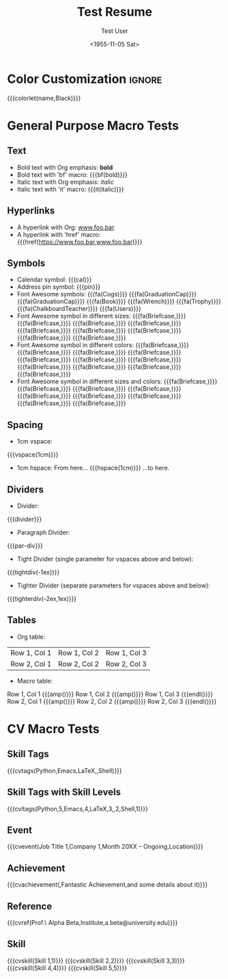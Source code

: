 * Config :noexport:
#+RESUMEL_TEMPLATE: altacv
#+RESUMEL_GEOMETRY: left=1.25cm,right=1.25cm,top=1.5cm,bottom=1.5cm,columnsep=1.2cm
#+RESUMEL_MAIN_FONT_XELATEX: Roboto Slab
#+RESUMEL_SANS_FONT_XELATEX: Lato
#+RESUMEL_MAIN_FONT_PDFLATEX: roboto
#+RESUMEL_SANS_FONT_PDFLATEX: lato
#+TITLE: Test Resume
#+AUTHOR: Test User
#+DATE: <1955-11-05 Sat>
#+EXPORT_FILE_NAME: ../results/altacv-basic.pdf
#+OPTIONS: toc:nil title:nil H:2

* Color Customization :ignore:
# colorlet macro: {{{colorlet(var,color)}}}
#       var options:
#               name, tagline, heading, headingrule, subheading, accent, emphasis, body, color0, color1, color2
#       color options:
#               Black, SlateGrey, LightGrey, DarkPastelRed, PastelRed, Blue, DarkBlue, GoldenEarth, CoolSky, SoftSkyBlue
{{{colorlet(name,Black)}}}

* General Purpose Macro Tests

** Text

- Bold text with Org emphasis: *bold*
- Bold text with 'bf' macro: {{{bf(bold)}}}
- Italic text with Org emphasis: /italic/
- Italic text with 'it' macro: {{{it(italic)}}}

** Hyperlinks
- A hyperlink with Org: [[https://www.foo.bar][www.foo.bar]]
- A hyperlink with 'href' macro: {{{href(https://www.foo.bar,www.foo.bar)}}}

** Symbols
- Calendar symbol: {{{cal}}}
- Address pin symbol: {{{pin}}}
- Font Awesome symbols: {{{fa(Cogs)}}} {{{fa(GraduationCap)}}} {{{fa(GraduationCap)}}} {{{fa(Book)}}} {{{fa(Wrench)}}} {{{fa(Trophy)}}} {{{fa(ChalkboardTeacher)}}} {{{fa(Users)}}}
- Font Awesome symbol in different sizes: {{{fa(Briefcase,\Huge)}}} {{{fa(Briefcase,\huge)}}} {{{fa(Briefcase,\Large)}}} {{{fa(Briefcase,\large)}}} {{{fa(Briefcase,\normalsize)}}} {{{fa(Briefcase,\small)}}} {{{fa(Briefcase,\footnotesize)}}} {{{fa(Briefcase,\scriptsize)}}} {{{fa(Briefcase,\tiny)}}}
- Font Awesome symbol in different colors: {{{fa(Briefcase,\color{color1})}}} {{{fa(Briefcase,\color{Black})}}} {{{fa(Briefcase,\color{SlateGrey})}}} {{{fa(Briefcase,\color{LightGrey})}}} {{{fa(Briefcase,\color{DarkPastelRed})}}} {{{fa(Briefcase,\color{PastelRed})}}} {{{fa(Briefcase,\color{Blue})}}} {{{fa(Briefcase,\color{DarkBlue})}}} {{{fa(Briefcase,\color{GoldenEarth})}}} {{{fa(Briefcase,\color{CoolSky})}}} {{{fa(Briefcase,\color{SoftSkyBlue})}}}
- Font Awesome symbol in different sizes and colors: {{{fa(Briefcase,\color{color1}\Huge)}}} {{{fa(Briefcase,\color{Black}\huge)}}} {{{fa(Briefcase,\color{SlateGrey}\Large)}}} {{{fa(Briefcase,\color{LightGrey}\large)}}} {{{fa(Briefcase,\color{DarkPastelRed}\normalsize)}}} {{{fa(Briefcase,\color{PastelRed}\small)}}} {{{fa(Briefcase,\color{Blue}\footnotesize)}}} {{{fa(Briefcase,\color{DarkBlue}\scriptsize)}}} {{{fa(Briefcase,\color{GoldenEarth}\tiny)}}}

** Spacing
- 1cm vspace:

{{{vspace(1cm)}}}

- 1cm hspace: From here... {{{hspace(1cm)}}} ...to here.

** Dividers
- Divider:
{{{divider}}}

-  Paragraph Divider:
{{{par-div}}}

- Tight Divider (single parameter for vspaces above and below):
{{{tightdiv(-1ex)}}}

- Tighter Divider (separate parameters for vspaces above and below):
{{{tighterdiv(-2ex,1ex)}}}

** Tables
- Org table:

|--------------+--------------+--------------|
| Row 1, Col 1 | Row 1, Col 2 | Row 1, Col 3 |
| Row 2, Col 1 | Row 2, Col 2 | Row 2, Col 3 |
|--------------+--------------+--------------|

- Macro table:

@@latex:\begin{tabular}{@{}l@{\hspace{10pt}}l@{\hspace{10pt}}l@{\hspace{10pt}}l@{}}@@
Row 1, Col 1 {{{amp()}}} Row 1, Col 2 {{{amp()}}} Row 1, Col 3 {{{endl()}}}
Row 2, Col 1 {{{amp()}}} Row 2, Col 2 {{{amp()}}} Row 2, Col 3 {{{endl()}}}
@@latex:\end{tabular}@@

* CV Macro Tests

** Skill Tags
{{{cvtags(Python,Emacs,LaTeX,\Cplusplus,Shell)}}}

** Skill Tags with Skill Levels
{{{cvltags(Python,5,Emacs,4,LaTeX,3,\Cplusplus,2,Shell,1)}}}

** Event
{{{cvevent(Job Title 1,Company 1,Month 20XX -- Ongoing,Location)}}}

** Achievement
{{{cvachievement(\faTrophy,Fantastic Achievement,and some details about it)}}}

** Reference
{{{cvref(Prof.\ Alpha Beta,Institute,a.beta@university.edu)}}}

** Skill
{{{cvskill(Skill 1,1)}}}
{{{cvskill(Skill 2,2)}}}
{{{cvskill(Skill 3,3)}}}
{{{cvskill(Skill 4,4)}}}
{{{cvskill(Skill 5,5)}}}
